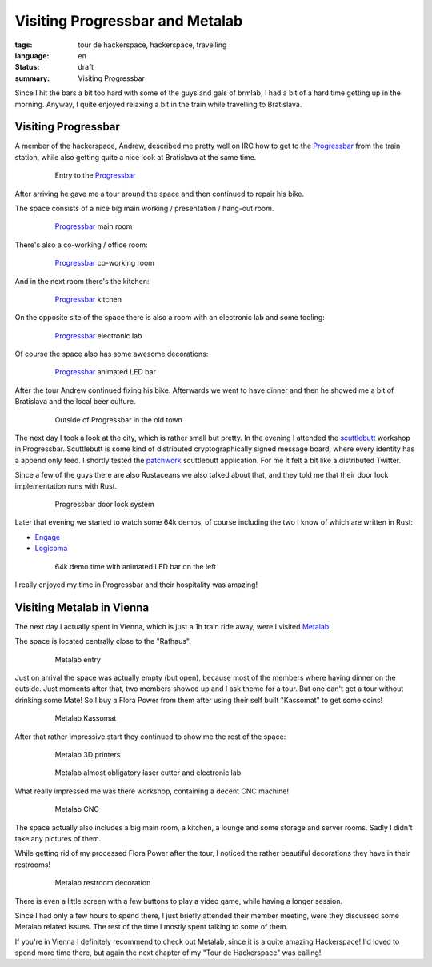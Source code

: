 Visiting Progressbar and Metalab
================================

:tags: tour de hackerspace, hackerspace, travelling
:language: en
:status: draft
:summary: Visiting Progressbar

Since I hit the bars a bit too hard with some of the guys and gals of brmlab, I
had a bit of a hard time getting up in the morning.  Anyway, I quite enjoyed
relaxing a bit in the train while travelling to Bratislava.

Visiting Progressbar
--------------------

A member of the hackerspace, Andrew, described me pretty well on IRC how to get
to the `Progressbar`_ from the train station, while also getting quite a nice
look at Bratislava at the same time.

.. figure:: /images/tour_de_hackerspace/progressbar/progressbar_entry.jpg
    :alt: Entry to the Progressbar
    :align: center
    :width: 80%
    :figwidth: 80%

    Entry to the `Progressbar`_

After arriving he gave me a tour around the space and then continued to repair
his bike.

The space consists of a nice big main working / presentation / hang-out room.

.. figure:: /images/tour_de_hackerspace/progressbar/progressbar_main_room.jpg
    :alt: Progressbar main room
    :align: center
    :width: 80%
    :figwidth: 80%

    `Progressbar`_ main room

There's also a co-working / office room:

.. figure:: /images/tour_de_hackerspace/progressbar/progressbar_co_working_space_2.jpg
    :alt: Progressbar co-working room
    :align: center
    :width: 80%
    :figwidth: 80%

    `Progressbar`_ co-working room

And in the next room there's the kitchen:

.. figure:: /images/tour_de_hackerspace/progressbar/progressbar_kitchen_2.jpg
    :alt: Progressbar kitchen
    :align: center
    :width: 80%
    :figwidth: 80%

    `Progressbar`_ kitchen

On the opposite site of the space there is also a room with an electronic lab
and some tooling:

.. figure:: /images/tour_de_hackerspace/progressbar/progressbar_electronic_lab.jpg
    :alt: Progressbar electronic lab
    :align: center
    :width: 80%
    :figwidth: 80%

    `Progressbar`_ electronic lab

Of course the space also has some awesome decorations:

.. figure:: /images/tour_de_hackerspace/progressbar/progressbar_decoration.jpg
    :alt: Progressbar animated LED bar
    :align: center
    :width: 80%
    :figwidth: 80%

    `Progressbar`_ animated LED bar

After the tour Andrew continued fixing his bike.  Afterwards we went to have
dinner and then he showed me a bit of Bratislava and the local beer culture.

.. figure:: /images/tour_de_hackerspace/progressbar/progressbar_outside.jpg
    :alt: Outside of Progressbar in the old town
    :align: center
    :width: 80%
    :figwidth: 80%

    Outside of Progressbar in the old town

The next day I took a look at the city, which is rather small but pretty.  In
the evening I attended the `scuttlebutt`_ workshop in Progressbar.  Scuttlebutt
is some kind of distributed cryptographically signed message board, where every
identity has a append only feed.  I shortly tested the `patchwork`_ scuttlebutt
application.  For me it felt a bit like a distributed Twitter.

Since a few of the guys there are also Rustaceans we also talked about that,
and they told me that their door lock implementation runs with Rust.

.. figure:: /images/tour_de_hackerspace/progressbar/progressbar_door_lock_system.jpg
    :alt: Progressbar door lock system
    :align: center
    :width: 80%
    :figwidth: 80%

    Progressbar door lock system

Later that evening we started to watch some 64k demos, of course including the
two I know of which are written in Rust:

* `Engage`_
* `Logicoma`_

.. figure:: /images/tour_de_hackerspace/progressbar/progressbar_demo_time.jpg
    :alt: 64k demo time with animated LED bar on the left
    :align: center
    :width: 80%
    :figwidth: 80%

    64k demo time with animated LED bar on the left

I really enjoyed my time in Progressbar and their hospitality was amazing!

Visiting Metalab in Vienna
--------------------------

The next day I actually spent in Vienna, which is just a 1h train ride away,
were I visited `Metalab`_.

The space is located centrally close to the "Rathaus".

.. figure:: /images/tour_de_hackerspace/metalab/metalab_entry.jpg
    :alt: Metalab entry
    :align: center
    :width: 80%
    :figwidth: 80%

    Metalab entry

Just on arrival the space was actually empty (but open), because most of the
members where having dinner on the outside.  Just moments after that, two
members showed up and I ask theme for a tour.  But one can't get a tour without
drinking some Mate!  So I buy a Flora Power from them after using their self
built "Kassomat" to get some coins!

.. figure:: /images/tour_de_hackerspace/metalab/metalab_kassomat.jpg
    :alt: Metalab Kassomat
    :align: center
    :width: 80%
    :figwidth: 80%

    Metalab Kassomat

After that rather impressive start they continued to show me the rest of the
space:

.. figure:: /images/tour_de_hackerspace/metalab/metalab_3d_printer.jpg
    :alt: Metalab 3D printers
    :align: center
    :width: 80%
    :figwidth: 80%

    Metalab 3D printers

.. figure:: /images/tour_de_hackerspace/metalab/metalab_laser_cutter_el_lab.jpg
    :alt: Metalab almost obligatory laser cutter and electronic lab
    :align: center
    :width: 80%
    :figwidth: 80%

    Metalab almost obligatory laser cutter and electronic lab

What really impressed me was there workshop, containing a decent CNC machine!

.. figure:: /images/tour_de_hackerspace/metalab/metalab_cnc.jpg
    :alt: Metalab CNC
    :align: center
    :width: 80%
    :figwidth: 80%

    Metalab CNC

The space actually also includes a big main room, a kitchen, a lounge and some
storage and server rooms.  Sadly I didn't take any pictures of them.

While getting rid of my processed Flora Power after the tour, I noticed the
rather beautiful decorations they have in their restrooms!

.. figure:: /images/tour_de_hackerspace/metalab/metalab_toilet_decoration.jpg
    :alt: Metalab restroom decoration
    :align: center
    :width: 80%
    :figwidth: 80%

    Metalab restroom decoration

There is even a little screen with a few buttons to play a video game, while
having a longer session.

Since I had only a few hours to spend there, I just briefly attended their
member meeting, were they discussed some Metalab related issues.  The rest of
the time I mostly spent talking to some of them.

If you're in Vienna I definitely recommend to check out Metalab, since it is a
quite amazing Hackerspace!  I'd loved to spend more time there, but again the
next chapter of my "Tour de Hackerspace" was calling!

.. _`Progressbar`: https://www.progressbar.sk/
.. _`scuttlebutt`: https://scuttlebot.io/
.. _`patchwork`: https://github.com/ssbc/patchwork
.. _`Engage`: http://www.pouet.net/prod.php?which=69658
.. _`Logicoma`: https://www.youtube.com/watch?v=rWwNgVwQG1A
.. _`Metalab`: https://metalab.at/
